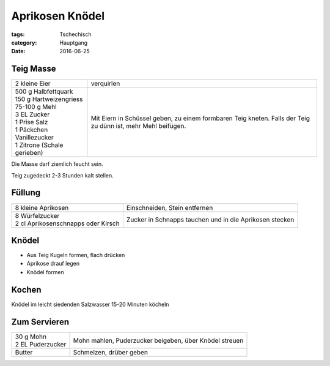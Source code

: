 Aprikosen Knödel
################

:tags: Tschechisch
:category: Hauptgang
:date: 2016-06-25


Teig Masse
==========

+-----------------------------+--------------------+
| 2 kleine Eier               | verquirlen         |
+-----------------------------+--------------------+
|| 500 g Halbfettquark        | Mit Eiern in       |
|| 150 g Hartweizengriess     | Schüssel geben,    |
|| 75-100 g Mehl              | zu einem formbaren |
|| 3 EL Zucker                | Teig kneten.       |
|| 1 Prise Salz               | Falls der Teig zu  |
|| 1 Päckchen Vanillezucker   | dünn ist, mehr     |
|| 1 Zitrone (Schale gerieben)| Mehl beifügen.     |
+-----------------------------+--------------------+


Die Masse darf ziemlich feucht sein.

Teig zugedeckt 2-3 Stunden kalt stellen.


Füllung
=======

+-------------------------------------+------------------------------+
| 8 kleine Aprikosen                  | Einschneiden, Stein          |
|                                     | entfernen                    |
+-------------------------------------+------------------------------+
|| 8 Würfelzucker                     | Zucker in Schnapps tauchen   |
|| 2 cl Aprikosenschnapps oder Kirsch | und in die Aprikosen stecken |
+-------------------------------------+------------------------------+

Knödel
======

- Aus Teig Kugeln formen, flach drücken
- Aprikose drauf legen
- Knödel formen

Kochen
======

Knödel im leicht siedenden Salzwasser 15-20 Minuten köcheln

Zum Servieren
=============

+---------------------+-------------------------------+
|| 30 g Mohn          | Mohn mahlen, Puderzucker      |
|| 2 EL Puderzucker   | beigeben, über Knödel streuen |
+---------------------+-------------------------------+
| Butter              | Schmelzen, drüber geben       |
+---------------------+-------------------------------+
